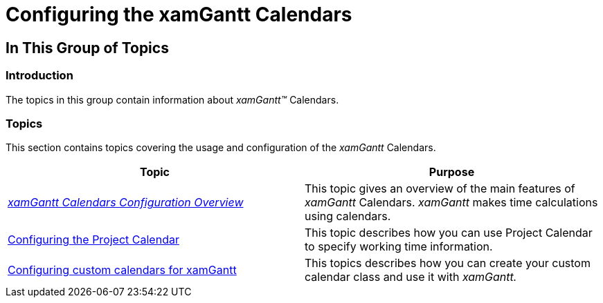 ﻿////

|metadata|
{
    "name": "xamgantt-configuring-the-xamgantt-calendars",
    "controlName": ["xamGantt"],
    "tags": ["Getting Started","Grids","How Do I","Scheduling"],
    "guid": "1f048ccd-4124-4d32-bada-bd472cc395b7",  
    "buildFlags": [],
    "createdOn": "2016-05-25T18:21:55.469144Z"
}
|metadata|
////

= Configuring the xamGantt Calendars

== In This Group of Topics

=== Introduction

The topics in this group contain information about  _xamGantt™_  Calendars.

=== Topics

This section contains topics covering the usage and configuration of the  _xamGantt_  Calendars.

[options="header", cols="a,a"]
|====
|Topic|Purpose

| _link:xamgantt-calendars-configuration-overview.html[xamGantt Calendars Configuration Overview]_ 
|This topic gives an overview of the main features of _xamGantt_ Calendars. _xamGantt_ makes time calculations using calendars.

| link:xamgantt-configuring-the-xamgantt-project-calendar.html[Configuring the Project Calendar]
|This topic describes how you can use Project Calendar to specify working time information.

| link:xamgantt-configuring-custom-calendars-for-xamgantt.html[Configuring custom calendars for xamGantt]
|This topics describes how you can create your custom calendar class and use it with _xamGantt._

|====